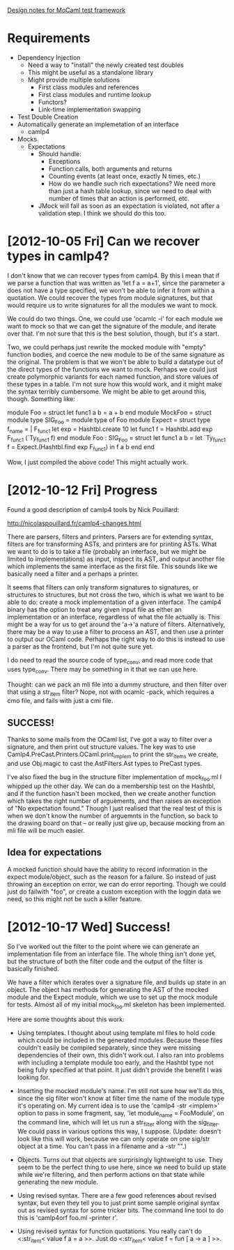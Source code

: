 _Design notes for MoCaml test framework_

* Requirements
  - Dependency Injection
    - Need a way to "install" the newly created test doubles
    - This might be useful as a standalone library
    - Might provide multiple solutions
      - First class modules and references
      - First class modules and runtime lookup
      - Functors?
      - Link-time implementation swapping
  - Test Double Creation
  - Automatically generate an implemetation of an interface
    - camlp4
  - Mocks
    - Expectations
      - Should handle:
        - Exceptions
        - Function calls, both arguments and returns
        - Counting events (at least once, exactly N times, etc.)
        - How do we handle such rich expectations? We need more than
          just a hash table lookup, since we need to deal with number
          of times that an action is performed, etc.
      - JMock will fail as soon as an expectation is violated, not
        after a validation step. I think we should do this too.

* [2012-10-05 Fri] Can we recover types in camlp4?

I don't know that we can recover types from camlp4. By this I mean
that if we parse a function that was written as 'let f a = a+1', since
the parameter a does not have a type specified, we won't be able to
infer it from within a quotation. We could recover the types from
module signatures, but that would require us to write signatures for
all the modules we want to mock.

We could do two things. One, we could use 'ocamlc -i' for each module
we want to mock so that we can get the signature of the module, and
iterate over that. I'm not sure that this is the best solution,
though, but it's a start.

Two, we could perhaps just rewrite the mocked module with "empty"
function bodies, and coerce the new module to be of the same signature
as the original. The problem is that we won't be able to build a
datatype out of the direct types of the functions we want to
mock. Perhaps we could just create polymorphic variants for each named
function, and store values of these types in a table. I'm not sure how
this would work, and it might make the syntax terribly cumbersome. We
might be able to get around this, though. Something like:

module Foo = struct let func1 a b = a + b end
module MockFoo =
struct
  module type SIG_Foo = module type of Foo
  module Expect =
  struct
    type f_name = | F_func1
    let exp = Hashtbl.create 10
    let func1 f = Hashtbl.add exp F_func1 (`Ty_func1 f)
  end
  module Foo : SIG_Foo =
  struct
    let func1 a b =
        let `Ty_func1 f = Expect.(Hashtbl.find exp F_func1)
        in f a b
  end
end

Wow, I just compiled the above code! This might actually work.

* [2012-10-12 Fri] Progress

Found a good description of camlp4 tools by Nick Pouillard:

http://nicolaspouillard.fr/camlp4-changes.html

There are parsers, filters and printers. Parsers are for extending
syntax, filters are for transforming ASTs, and printers are for
printing ASTs. What we want to do is to take a file (probably an
interface, but we might be limited to implementations) as input,
inspect its AST, and output another file which implements the same
interface as the first file. This sounds like we basically need a
filter and a perhaps a printer.

It seems that filters can only transform signatures to signatures, or
structures to structures, but not cross the two, which is what we want
to be able to do: create a mock implementation of a given
interface. The camlp4 binary has the option to treat any given input
file as either an implementation or an interface, regardless of what
the file actually is. This might be a way for us to get around the
'a->'a nature of filters. Alternatively, there may be a way to use a
filter to process an AST, and then use a printer to output our OCaml
code. Perhaps the right way to do this is instead to use a parser as
the frontend, but I'm not quite sure yet.

I do need to read the source code of type_conv, and read more code
that uses type_conv. There may be something in it that we can use
here.

Thought: can we pack an mli file into a dummy structure, and then
filter over that using a str_item filter? Nope, not with ocamlc -pack,
which requires a cmo file, and fails with just a cmi file.

** SUCCESS!

Thanks to some mails from the OCaml list, I've got a way to filter
over a signature, and then print out structure values. The key was to
use Camlp4.PreCast.Printers.OCaml.print_implem to print the str_items
we create, and use Obj.magic to cast the AstFilters.Ast types to
PreCast types.

I've also fixed the bug in the structure filter implementation of
mock_foo.ml I whipped up the other day. We can do a membership test on
the Hashtbl, and if the function hasn't been mocked, then we create
another function which takes the right number of arguements, and then
raises an exception of "No expectation found." Though I just realised
that the real test of this is when we don't know the number of
arguemnts in the function, so back to the drawing board on that -- or
really just give up, because mocking from an mli file will be much
easier.

** Idea for expectations

A mocked function should have the ability to record information in the
expect module/object, such as the reason for a failure. So instead of
just throwing an exception on error, we can do error reporting. Though
we could just do failwith "foo", or create a custom exception with the
loggin data we need, so this might not be such a killer feature.

* [2012-10-17 Wed] Success!

So I've worked out the filter to the point where we can generate an
implementation file from an interface file. The whole thing isn't done
yet, but the structure of both the filter code and the output of the
filter is basically finished.

We have a filter which iterates over a signature file, and builds up
state in an object. The object has methods for generating the AST of
the mocked module and the Expect module, which we use to set up the
mock module for tests. Almost all of my initial mock_foo.ml skeleton
has been implemented.

Here are some thoughts about this work:

  - Using templates. I thought about using template ml files to hold
    code which could be included in the generated modules. Because
    these files couldn't easily be compiled separately, since they
    were missing dependencies of their own, this didn't work out. I
    also ran into problems with including a template module too early,
    and the Hashtbl type not being fully specified at that point. It
    just didn't provide the benefit I was looking for.

  - Inserting the mocked module's name. I'm still not sure how we'll
    do this, since the sig filter won't know at filter time the name
    of the module type it's operating on. My current idea is to use
    the 'camlp4 -str <implem>' option to pass in some fragment,
    say, 'let module_name = FooModule', on the command line, which
    will let us run a str_filter along with the sig_filter. We could
    pass in various options this way, I suppose. (Update: doesn't look
    like this will work, because we can only operate on one sig/str
    object at a time. You can't pass in a filename and a -str "".)

  - Objects. Turns out that objects are surprisingly lightweight to
    use. They seem to be the perfect thing to use here, since we need
    to build up state while we're filtering, and then perform actions
    on that state while generating the new module.

  - Using revised syntax. There are a few good references about
    revised syntax, but even they tell you to just print some sample
    original syntax out as revised syntax for some tricker bits. The
    command line tool to do this is 'camlp4orf foo.ml -printer r'.

  - Using revised syntax for function quotations. You really can't do
    <:str_item< value f a = a >>. Just do <:str_item< value f = fun [
    a -> a ] >>.

